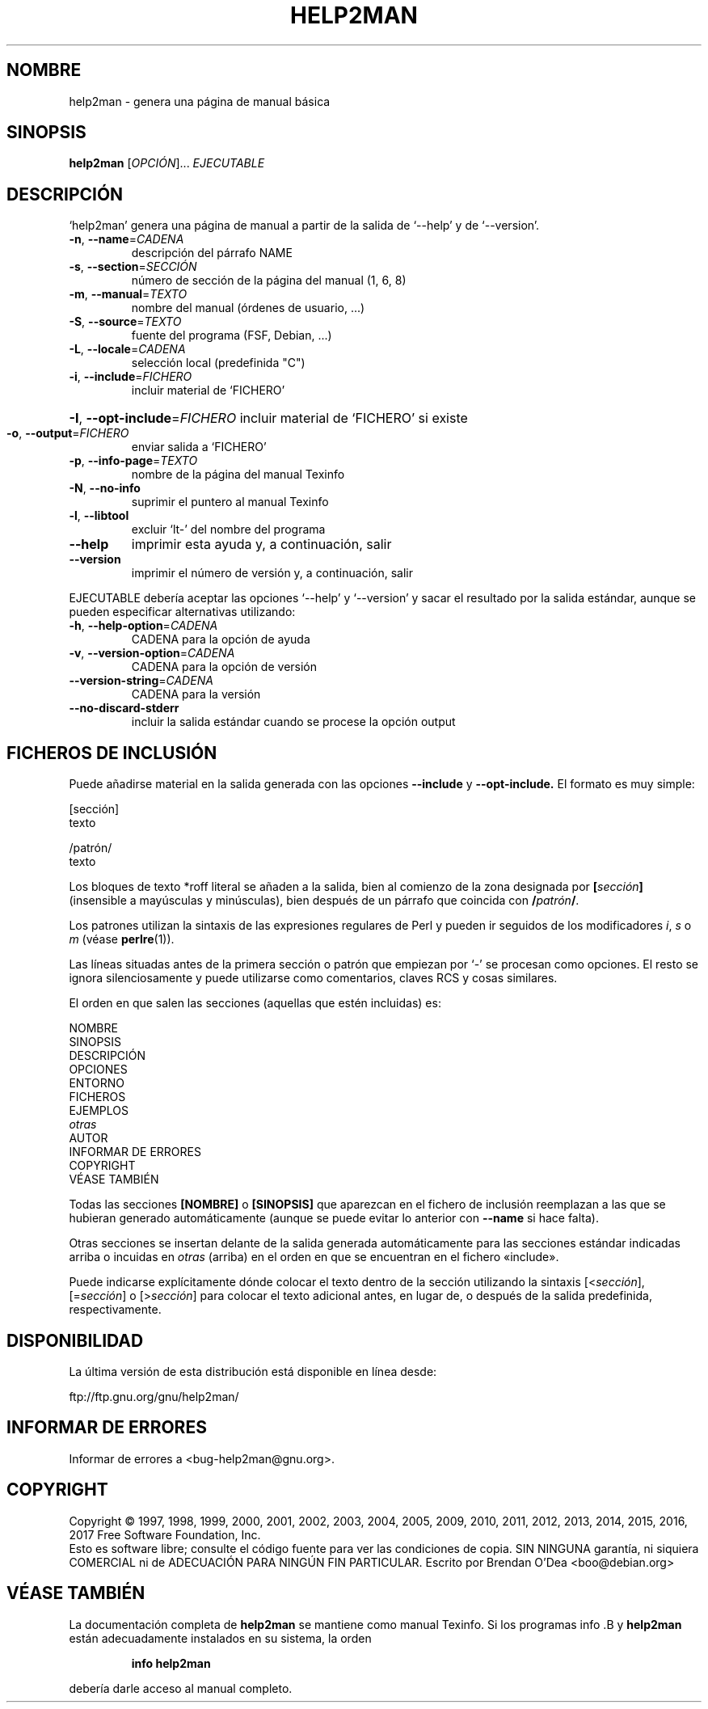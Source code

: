 .\" DO NOT MODIFY THIS FILE!  It was generated by help2man 1.47.9.
.TH HELP2MAN "1" "marzo 2019" "help2man 1.47.9" "Órdenes de usuario"
.SH NOMBRE
help2man \- genera una página de manual básica
.SH SINOPSIS
.B help2man
[\fI\,OPCIÓN\/\fR]... \fI\,EJECUTABLE\/\fR
.SH DESCRIPCIÓN
`help2man' genera una página de manual a partir de la salida de `\-\-help' y de `\-\-version'.
.TP
\fB\-n\fR, \fB\-\-name\fR=\fI\,CADENA\/\fR
descripción del párrafo NAME
.TP
\fB\-s\fR, \fB\-\-section\fR=\fI\,SECCIÓN\/\fR
número de sección de la página del manual (1, 6, 8)
.TP
\fB\-m\fR, \fB\-\-manual\fR=\fI\,TEXTO\/\fR
nombre del manual (órdenes de usuario, ...)
.TP
\fB\-S\fR, \fB\-\-source\fR=\fI\,TEXTO\/\fR
fuente del programa (FSF, Debian, ...)
.TP
\fB\-L\fR, \fB\-\-locale\fR=\fI\,CADENA\/\fR
selección local (predefinida "C")
.TP
\fB\-i\fR, \fB\-\-include\fR=\fI\,FICHERO\/\fR
incluir material de `FICHERO'
.HP
\fB\-I\fR, \fB\-\-opt\-include\fR=\fI\,FICHERO\/\fR incluir material de `FICHERO' si existe
.TP
\fB\-o\fR, \fB\-\-output\fR=\fI\,FICHERO\/\fR
enviar salida a `FICHERO'
.TP
\fB\-p\fR, \fB\-\-info\-page\fR=\fI\,TEXTO\/\fR
nombre de la página del manual Texinfo
.TP
\fB\-N\fR, \fB\-\-no\-info\fR
suprimir el puntero al manual Texinfo
.TP
\fB\-l\fR, \fB\-\-libtool\fR
excluir `lt\-' del nombre del programa
.TP
\fB\-\-help\fR
imprimir esta ayuda y, a continuación, salir
.TP
\fB\-\-version\fR
imprimir el número de versión y, a continuación, salir
.PP
EJECUTABLE debería aceptar las opciones `\-\-help' y `\-\-version' y sacar el resultado por
la salida estándar, aunque se pueden especificar alternativas utilizando:
.TP
\fB\-h\fR, \fB\-\-help\-option\fR=\fI\,CADENA\/\fR
CADENA para la opción de ayuda
.TP
\fB\-v\fR, \fB\-\-version\-option\fR=\fI\,CADENA\/\fR
CADENA para la opción de versión
.TP
\fB\-\-version\-string\fR=\fI\,CADENA\/\fR
CADENA para la versión
.TP
\fB\-\-no\-discard\-stderr\fR
incluir la salida estándar cuando se procese la opción output
.SH "FICHEROS DE INCLUSIÓN"
Puede añadirse material en la salida generada con las opciones
.B \-\-include
y
.B \-\-opt\-include.
El formato es muy simple:

    [sección]
    texto

    /patrón/
    texto

Los bloques de texto *roff literal se añaden a la salida, bien
al comienzo de la zona designada por
.BI [ sección ]
(insensible a mayúsculas y minúsculas), bien después de un párrafo que
coincida con
.BI / patrón /\fR.

Los patrones utilizan la sintaxis de las expresiones regulares de Perl y pueden
ir seguidos de los modificadores
.IR i ,
.I s
o
.I m
(véase
.BR perlre (1)).

Las líneas situadas antes de la primera sección o patrón que empiezan por
`\-' se procesan como opciones.  El resto se ignora silenciosamente y puede
utilizarse como comentarios, claves RCS y cosas similares.

El orden en que salen las secciones (aquellas que estén incluidas) es:

    NOMBRE
    SINOPSIS
    DESCRIPCIÓN
    OPCIONES
    ENTORNO
    FICHEROS
    EJEMPLOS
    \fIotras\fR
    AUTOR
    INFORMAR DE ERRORES
    COPYRIGHT
    VÉASE TAMBIÉN

Todas las secciones
.B [NOMBRE]
o
.B [SINOPSIS]
que aparezcan en el fichero de inclusión reemplazan a las que se hubieran
generado automáticamente (aunque se puede evitar lo
anterior con
.B \-\-name
si hace falta).

Otras secciones se insertan delante de la salida generada automáticamente para
las secciones estándar indicadas arriba o incuidas en
.I otras
(arriba) en el orden en que se encuentran en el fichero «include».

Puede indicarse explícitamente dónde colocar el texto dentro de la sección
utilizando la sintaxis
.RI [< sección ],
.RI [= sección ]
o
.RI [> sección ]
para colocar el texto adicional antes, en lugar de, o después de la salida
predefinida, respectivamente.
.SH DISPONIBILIDAD
La última versión de esta distribución está disponible en línea desde:

    ftp://ftp.gnu.org/gnu/help2man/
.SH "INFORMAR DE ERRORES"
Informar de errores a <bug\-help2man@gnu.org>.
.SH COPYRIGHT
Copyright \(co 1997, 1998, 1999, 2000, 2001, 2002, 2003, 2004, 2005, 2009, 2010,
2011, 2012, 2013, 2014, 2015, 2016, 2017 Free Software Foundation, Inc.
.br
Esto es software libre; consulte el código fuente para ver las condiciones de
copia. SIN NINGUNA garantía, ni siquiera COMERCIAL ni de ADECUACIÓN PARA NINGÚN
FIN PARTICULAR. Escrito por Brendan O'Dea <boo@debian.org>
.SH "VÉASE TAMBIÉN"
La documentación completa de
.B help2man
se mantiene como manual Texinfo.  Si los programas
info .B
y
.B help2man
están adecuadamente instalados en su sistema, la orden
.IP
.B info help2man
.PP
debería darle acceso al manual completo.

